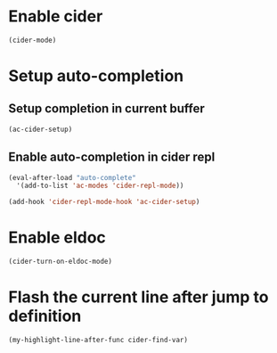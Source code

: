* Enable cider
  #+begin_src emacs-lisp
    (cider-mode)
  #+end_src


* Setup auto-completion
** Setup completion in current buffer
  #+begin_src emacs-lisp
    (ac-cider-setup)
  #+end_src

** Enable auto-completion in cider repl
   #+begin_src emacs-lisp
     (eval-after-load "auto-complete"
       '(add-to-list 'ac-modes 'cider-repl-mode))

     (add-hook 'cider-repl-mode-hook 'ac-cider-setup)
   #+end_src


* Enable eldoc
  #+begin_src emacs-lisp
    (cider-turn-on-eldoc-mode)
  #+end_src


* Flash the current line after jump to definition
  #+begin_src emacs-lisp
    (my-highlight-line-after-func cider-find-var)
  #+end_src
